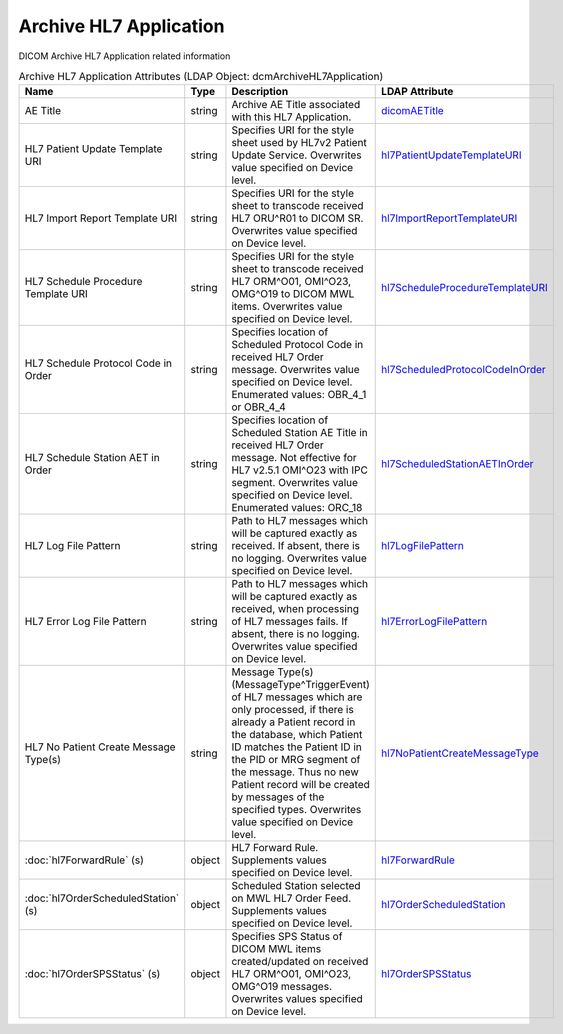 Archive HL7 Application
=======================
DICOM Archive HL7 Application related information

.. tabularcolumns:: |p{4cm}|l|p{8cm}|l|
.. csv-table:: Archive HL7 Application Attributes (LDAP Object: dcmArchiveHL7Application)
    :header: Name, Type, Description, LDAP Attribute
    :widths: 20, 7, 60, 13

    "AE Title",string,"Archive AE Title associated with this HL7 Application.","
    .. _dicomAETitle:

    dicomAETitle_"
    "HL7 Patient Update Template URI",string,"Specifies URI for the style sheet used by HL7v2 Patient Update Service. Overwrites value specified on Device level.","
    .. _hl7PatientUpdateTemplateURI:

    hl7PatientUpdateTemplateURI_"
    "HL7 Import Report Template URI",string,"Specifies URI for the style sheet to transcode received HL7 ORU^R01 to DICOM SR. Overwrites value specified on Device level.","
    .. _hl7ImportReportTemplateURI:

    hl7ImportReportTemplateURI_"
    "HL7 Schedule Procedure Template URI",string,"Specifies URI for the style sheet to transcode received HL7 ORM^O01, OMI^O23, OMG^O19 to DICOM MWL items. Overwrites value specified on Device level.","
    .. _hl7ScheduleProcedureTemplateURI:

    hl7ScheduleProcedureTemplateURI_"
    "HL7 Schedule Protocol Code in Order",string,"Specifies location of Scheduled Protocol Code in received HL7 Order message. Overwrites value specified on Device level. Enumerated values: OBR_4_1 or OBR_4_4","
    .. _hl7ScheduledProtocolCodeInOrder:

    hl7ScheduledProtocolCodeInOrder_"
    "HL7 Schedule Station AET in Order",string,"Specifies location of Scheduled Station AE Title in received HL7 Order message. Not effective for HL7 v2.5.1 OMI^O23 with IPC segment. Overwrites value specified on Device level. Enumerated values: ORC_18","
    .. _hl7ScheduledStationAETInOrder:

    hl7ScheduledStationAETInOrder_"
    "HL7 Log File Pattern",string,"Path to HL7 messages which will be captured exactly as received. If absent, there is no logging. Overwrites value specified on Device level.","
    .. _hl7LogFilePattern:

    hl7LogFilePattern_"
    "HL7 Error Log File Pattern",string,"Path to HL7 messages which will be captured exactly as received, when processing of HL7 messages fails. If absent, there is no logging. Overwrites value specified on Device level.","
    .. _hl7ErrorLogFilePattern:

    hl7ErrorLogFilePattern_"
    "HL7 No Patient Create Message Type(s)",string,"Message Type(s) (MessageType^TriggerEvent) of HL7 messages which are only processed, if there is already a Patient record in the database, which Patient ID matches the Patient ID in the PID or MRG segment of the message. Thus no new Patient record will be created by messages of the specified types. Overwrites value specified on Device level.","
    .. _hl7NoPatientCreateMessageType:

    hl7NoPatientCreateMessageType_"
    ":doc:`hl7ForwardRule` (s)",object,"HL7 Forward Rule. Supplements values specified on Device level.","
    .. _hl7ForwardRule:

    hl7ForwardRule_"
    ":doc:`hl7OrderScheduledStation` (s)",object,"Scheduled Station selected on MWL HL7 Order Feed. Supplements values specified on Device level.","
    .. _hl7OrderScheduledStation:

    hl7OrderScheduledStation_"
    ":doc:`hl7OrderSPSStatus` (s)",object,"Specifies SPS Status of DICOM MWL items created/updated on received HL7 ORM^O01, OMI^O23, OMG^O19 messages. Overwrites values specified on Device level.","
    .. _hl7OrderSPSStatus:

    hl7OrderSPSStatus_"
